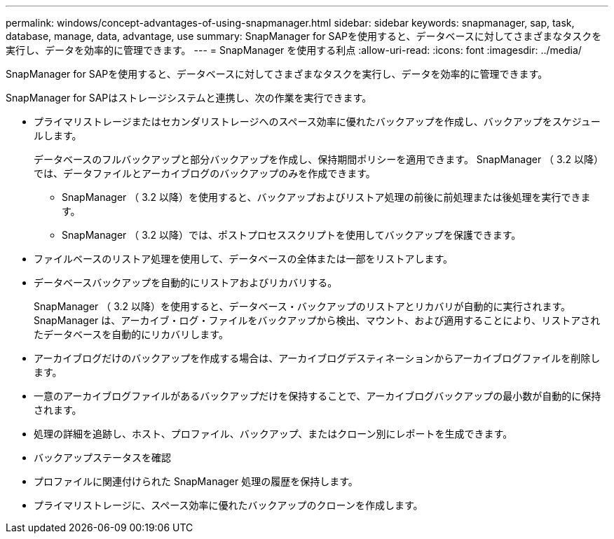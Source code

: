 ---
permalink: windows/concept-advantages-of-using-snapmanager.html 
sidebar: sidebar 
keywords: snapmanager, sap, task, database, manage, data, advantage, use 
summary: SnapManager for SAPを使用すると、データベースに対してさまざまなタスクを実行し、データを効率的に管理できます。 
---
= SnapManager を使用する利点
:allow-uri-read: 
:icons: font
:imagesdir: ../media/


[role="lead"]
SnapManager for SAPを使用すると、データベースに対してさまざまなタスクを実行し、データを効率的に管理できます。

SnapManager for SAPはストレージシステムと連携し、次の作業を実行できます。

* プライマリストレージまたはセカンダリストレージへのスペース効率に優れたバックアップを作成し、バックアップをスケジュールします。
+
データベースのフルバックアップと部分バックアップを作成し、保持期間ポリシーを適用できます。 SnapManager （ 3.2 以降）では、データファイルとアーカイブログのバックアップのみを作成できます。

+
** SnapManager （ 3.2 以降）を使用すると、バックアップおよびリストア処理の前後に前処理または後処理を実行できます。
** SnapManager （ 3.2 以降）では、ポストプロセススクリプトを使用してバックアップを保護できます。


* ファイルベースのリストア処理を使用して、データベースの全体または一部をリストアします。
* データベースバックアップを自動的にリストアおよびリカバリする。
+
SnapManager （ 3.2 以降）を使用すると、データベース・バックアップのリストアとリカバリが自動的に実行されます。SnapManager は、アーカイブ・ログ・ファイルをバックアップから検出、マウント、および適用することにより、リストアされたデータベースを自動的にリカバリします。

* アーカイブログだけのバックアップを作成する場合は、アーカイブログデスティネーションからアーカイブログファイルを削除します。
* 一意のアーカイブログファイルがあるバックアップだけを保持することで、アーカイブログバックアップの最小数が自動的に保持されます。
* 処理の詳細を追跡し、ホスト、プロファイル、バックアップ、またはクローン別にレポートを生成できます。
* バックアップステータスを確認
* プロファイルに関連付けられた SnapManager 処理の履歴を保持します。
* プライマリストレージに、スペース効率に優れたバックアップのクローンを作成します。

